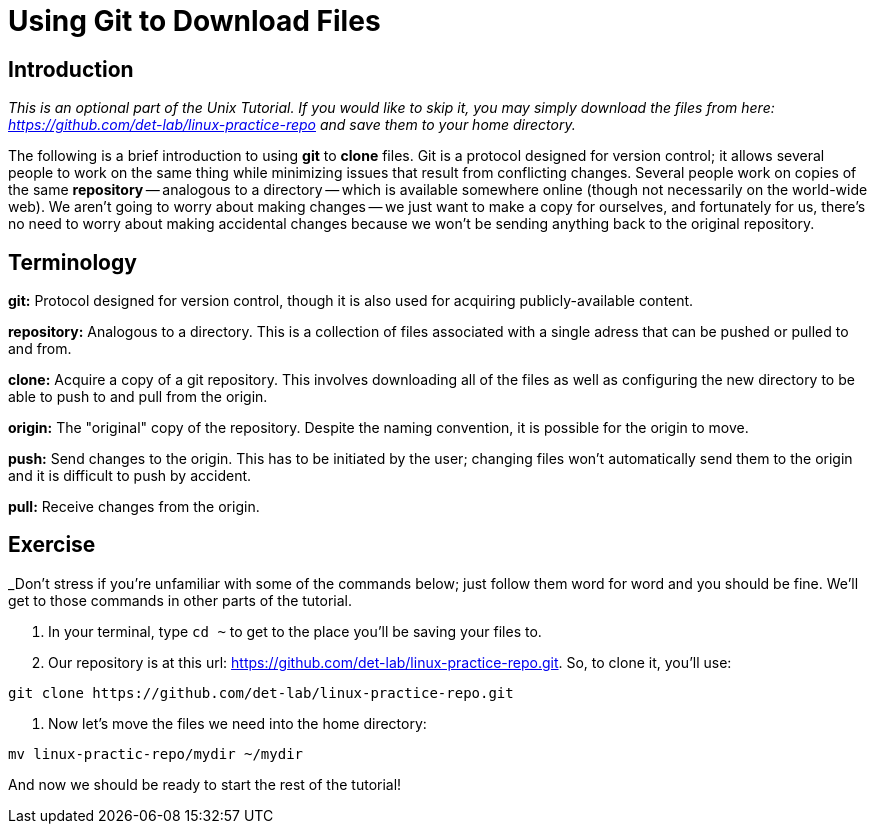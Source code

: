 :tip-caption: 💡
:note-caption: 📝
:caution-caption: ⚠️
:warning-caption: 🔥
:important-caption: ❗️

= Using Git to Download Files

:toc: left\
:experimental:
:commandkey: &#8984;
:optionkey: &#8997;
:shiftkey: &#x21e7;
:ext-relative: adoc
:imagesdir: ./images

== Introduction
__This is an optional part of the Unix Tutorial. If you would like to skip it, you may simply download the files from here: https://github.com/det-lab/linux-practice-repo and save them to your home directory.__

The following is a brief introduction to using **git** to **clone** files.  Git is a protocol designed for version control; it allows several people to work on the same thing while minimizing issues that result from conflicting changes.  Several people work on copies of the same **repository** -- analogous to a directory -- which is available somewhere online (though not necessarily on the world-wide web).  We aren't going to worry about making changes -- we just want to make a copy for ourselves, and fortunately for us, there's no need to worry about making accidental changes because we won't be sending anything back to the original repository.

== Terminology

**git:** Protocol designed for version control, though it is also used for acquiring publicly-available content.

**repository:** Analogous to a directory.  This is a collection of files associated with a single adress that can be pushed or pulled to and from.

**clone:** Acquire a copy of a git repository.  This involves downloading all of the files as well as configuring the new directory to be able to push to and pull from the origin.

**origin:** The "original" copy of the repository.  Despite the naming convention, it is possible for the origin to move.

**push:** Send changes to the origin. This has to be initiated by the user; changing files won't automatically send them to the origin and it is difficult to push by accident.

**pull:** Receive changes from the origin.

== Exercise
_Don't stress if you're unfamiliar with some of the commands below; just follow them word for word and you should be fine. We'll get to those commands in other parts of the tutorial.

. In your terminal, type `cd ~` to get to the place you'll be saving your files to.

. Our repository is at this url: https://github.com/det-lab/linux-practice-repo.git. So, to clone it, you'll use:
//not yet set to public.
```
git clone https://github.com/det-lab/linux-practice-repo.git
```

. Now let's move the files we need into the home directory:
```
mv linux-practic-repo/mydir ~/mydir
```
And now we should be ready to start the rest of the tutorial!
